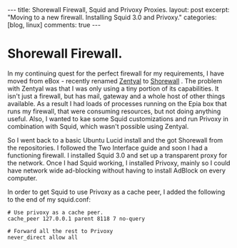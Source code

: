 #+STARTUP: showall indent
#+STARTUP: hidestars
#+OPTIONS: H:3 num:nil tags:nil toc:nil timestamps:nil

#+BEGIN_HTML
---
title: Shorewall Firewall, Squid and Privoxy Proxies.
layout: post
excerpt: "Moving to a new firewall. Installing Squid 3.0 and Privoxy."
categories: [blog, linux]
comments: true
---
#+END_HTML

* Shorewall Firewall.
In my continuing quest for the perfect firewall for my requirements, I
have moved from eBox - recently renamed [[http://www.zentyal.org/][Zentyal]] to [[http://www.shorewall.net][Shorewall]] . The
problem with Zentyal was that I was only using a tiny portion of its
capabilities. It isn't just a firewall, but has mail, gateway and a
whole host of other things available. As a result I had loads of
processes running on the Epia box that runs my firewall, that were
consuming resources, but not doing anything useful. Also, I wanted to
kae some Squid customizations and run Privoxy in combination with
Squid, which wasn't possible using Zentyal.

So I went back to a basic Ubuntu Lucid install and the got Shorewall
from the repositories. I followed the Two Interface guide and soon I
had a functioning firewall. I installed Squid 3.0 and set up a
transparent proxy for the network. Once I had Squid working, I
installed Privoxy, mainly so I could have network wide ad-blocking
without having to install AdBlock on every computer.

In order to get Squid to use Privoxy as a cache peer, I added the
following to the end of my squid.conf:

#+BEGIN_SRC emacs-shell
  # Use privoxy as a cache peer.
  cache_peer 127.0.0.1 parent 8118 7 no-query

  # Forward all the rest to Privoxy
  never_direct allow all
#+END_SRC


